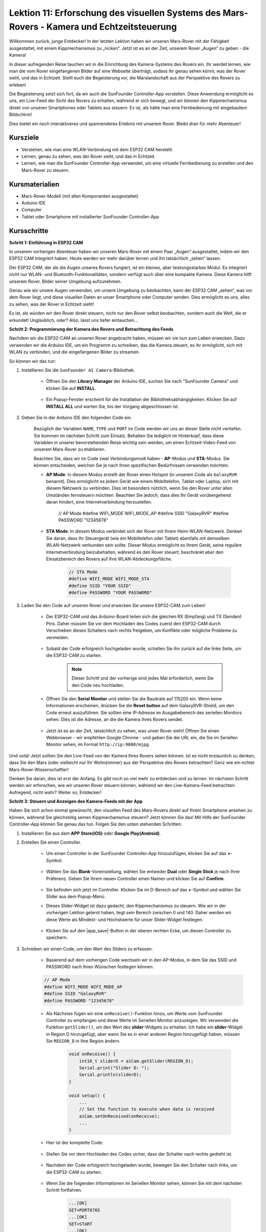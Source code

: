 Lektion 11: Erforschung des visuellen Systems des Mars-Rovers - Kamera und Echtzeitsteuerung
================================================================================================

Willkommen zurück, junge Entdecker! In der letzten Lektion haben wir unseren Mars-Rover mit der Fähigkeit ausgestattet, mit einem Kippmechanismus zu „nicken“. Jetzt ist es an der Zeit, unserem Rover „Augen“ zu geben - die Kamera!

In dieser aufregenden Reise tauchen wir in die Einrichtung des Kamera-Systems des Rovers ein. Ihr werdet lernen, wie man die vom Rover eingefangenen Bilder auf eine Webseite überträgt, sodass ihr genau sehen könnt, was der Rover sieht, und das in Echtzeit. Stellt euch die Begeisterung vor, die Marslandschaft aus der Perspektive des Rovers zu erleben!

Die Begeisterung setzt sich fort, da wir auch die SunFounder Controller-App vorstellen. Diese Anwendung ermöglicht es uns, ein Live-Feed der Sicht des Rovers zu erhalten, während er sich bewegt, und wir können den Kippmechanismus direkt von unseren Smartphones oder Tablets aus steuern. Es ist, als hätte man eine Fernbedienung mit eingebautem Bildschirm!

Dies bietet ein noch interaktiveres und spannenderes Erlebnis mit unserem Rover. Bleibt dran für mehr Abenteuer!

    .. image:: img/app/camera_view_app.png

Kursziele
-------------------------
* Verstehen, wie man eine WLAN-Verbindung mit dem ESP32 CAM herstellt.
* Lernen, genau zu sehen, was der Rover sieht, und das in Echtzeit.
* Lernen, wie man die SunFounder Controller-App verwendet, um eine virtuelle Fernbedienung zu erstellen und den Mars-Rover zu steuern.

Kursmaterialien
-----------------------

* Mars-Rover-Modell (mit allen Komponenten ausgestattet)
* Arduino IDE
* Computer
* Tablet oder Smartphone mit installierter SunFounder Controller-App

Kursschritte
--------------

**Schritt 1: Einführung in ESP32 CAM**

In unserem vorherigen Abenteuer haben wir unseren Mars-Rover mit einem Paar „Augen“ ausgestattet, indem wir den ESP32 CAM integriert haben. Heute werden wir mehr darüber lernen und ihn tatsächlich „sehen“ lassen.

.. image:: img/esp32_cam.png
    :width: 400
    :align: center

Der ESP32 CAM, der als die Augen unseres Rovers fungiert, ist ein kleines, aber leistungsstarkes Modul. Es integriert nicht nur WLAN- und Bluetooth-Funktionalitäten, sondern verfügt auch über eine kompakte Kamera. Diese Kamera hilft unserem Rover, Bilder seiner Umgebung aufzunehmen.

Genau wie wir unsere Augen verwenden, um unsere Umgebung zu beobachten, kann der ESP32 CAM „sehen“, was vor dem Rover liegt, und diese visuellen Daten an unser Smartphone oder Computer senden. Dies ermöglicht es uns, alles zu sehen, was der Rover in Echtzeit sieht!

Es ist, als würden wir den Rover direkt steuern, nicht nur den Rover selbst beobachten, sondern auch die Welt, die er erkundet! Unglaublich, oder? Also, lasst uns tiefer eintauchen...



**Schritt 2: Programmierung der Kamera des Rovers und Betrachtung des Feeds**

Nachdem wir die ESP32-CAM an unseren Rover angebracht haben, müssen wir sie nun zum Leben erwecken.
Dazu verwenden wir die Arduino IDE, um ein Programm zu schreiben, das die Kamera steuert, es ihr ermöglicht, sich mit WLAN zu verbinden, 
und die eingefangenen Bilder zu streamen.

So können wir das tun:

#. Installieren Sie die ``SunFounder AI Camera``-Bibliothek.

    * Öffnen Sie den **Library Manager** der Arduino IDE, suchen Sie nach "SunFounder Camera" und klicken Sie auf **INSTALL**.

        .. image:: img/camera_install_lib.png

    * Ein Popup-Fenster erscheint für die Installation der Bibliotheksabhängigkeiten. Klicken Sie auf **INSTALL ALL** und warten Sie, bis der Vorgang abgeschlossen ist.

        .. image:: img/camera_install_lib1.png

#. Geben Sie in der Arduino IDE den folgenden Code ein.

    Bezüglich der Variablen ``NAME``, ``TYPE`` und ``PORT`` im Code werden wir uns an dieser Stelle nicht vertiefen. Sie kommen im nächsten Schritt zum Einsatz. Behalten Sie lediglich im Hinterkopf, dass diese Variablen in unserer bevorstehenden Reise wichtig sein werden, um einen Echtzeit-Video-Feed von unserem Mars-Rover zu etablieren.

    .. raw:: html

        <iframe src=https://create.arduino.cc/editor/sunfounder01/06b648e4-23e8-4b28-accd-aac171069116/preview?embed style="height:510px;width:100%;margin:10px 0" frameborder=0></iframe>


    Beachten Sie, dass wir im Code zwei Verbindungsmodi haben - **AP**-Modus und **STA**-Modus. Sie können entscheiden, welchen Sie je nach Ihren spezifischen Bedürfnissen verwenden möchten.

    * **AP Mode**: In diesem Modus erstellt der Rover einen Hotspot (in unserem Code als ``GalaxyRVR`` benannt). Dies ermöglicht es jedem Gerät wie einem Mobiltelefon, Tablet oder Laptop, sich mit diesem Netzwerk zu verbinden. Dies ist besonders nützlich, wenn Sie den Rover unter allen Umständen fernsteuern möchten. Beachten Sie jedoch, dass dies Ihr Gerät vorübergehend daran hindert, eine Internetverbindung herzustellen.

        .. code-block:: arduino

        // AP Mode
        #define WIFI_MODE WIFI_MODE_AP
        #define SSID "GalaxyRVR"
        #define PASSWORD "12345678"

    * **STA Mode**: In diesem Modus verbindet sich der Rover mit Ihrem Heim-WLAN-Netzwerk. Denken Sie daran, dass Ihr Steuergerät (wie ein Mobiltelefon oder Tablet) ebenfalls mit demselben WLAN-Netzwerk verbunden sein sollte. Dieser Modus ermöglicht es Ihrem Gerät, seine reguläre Internetverbindung beizubehalten, während es den Rover steuert, beschränkt aber den Einsatzbereich des Rovers auf Ihre WLAN-Abdeckungsfläche.

        .. code-block:: arduino

            // STA Mode
            #define WIFI_MODE WIFI_MODE_STA
            #define SSID "YOUR SSID"
            #define PASSWORD "YOUR PASSWORD"

#. Laden Sie den Code auf unseren Rover und erwecken Sie unsere ESP32-CAM zum Leben!

    * Der ESP32-CAM und das Arduino-Board teilen sich die gleichen RX (Empfang) und TX (Senden) Pins. Daher müssen Sie vor dem Hochladen des Codes zuerst den ESP32-CAM durch Verschieben dieses Schalters nach rechts freigeben, um Konflikte oder mögliche Probleme zu vermeiden.

        .. image:: img/camera_upload.png
            :width: 600

    * Sobald der Code erfolgreich hochgeladen wurde, schalten Sie ihn zurück auf die linke Seite, um die ESP32-CAM zu starten.

        .. note::
            Dieser Schritt und der vorherige sind jedes Mal erforderlich, wenn Sie den Code neu hochladen.

        .. image:: img/camera_run.png
            :width: 600
        
    * Öffnen Sie den **Serial Monitor** und stellen Sie die Baudrate auf 115200 ein. Wenn keine Informationen erscheinen, drücken Sie die **Reset button** auf dem GalaxyRVR-Shield, um den Code erneut auszuführen. Sie sollten eine IP-Adresse im Ausgabebereich des seriellen Monitors sehen. Dies ist die Adresse, an die die Kamera Ihres Rovers sendet.

        .. image:: img/camera_serial.png


    * Jetzt ist es an der Zeit, tatsächlich zu sehen, was unser Rover sieht! Öffnen Sie einen Webbrowser - wir empfehlen Google Chrome - und geben Sie die URL ein, die Sie im Seriellen Monitor sehen, im Format ``http://ip:9000/mjpg``.

        .. image:: img/camera_view.png

Und voilà! Jetzt sollten Sie den Live-Feed von der Kamera Ihres Rovers sehen können. Ist es nicht erstaunlich zu denken, dass Sie den Mars (oder vielleicht nur Ihr Wohnzimmer) aus der Perspektive des Rovers betrachten? Ganz wie ein echter Mars-Rover-Wissenschaftler!

Denken Sie daran, dies ist erst der Anfang. Es gibt noch so viel mehr zu entdecken und zu lernen. Im nächsten Schritt werden wir erforschen, wie wir unseren Rover steuern können, während wir den Live-Kamera-Feed betrachten. Aufregend, nicht wahr? Weiter so, Entdecker!


**Schritt 3: Steuern und Anzeigen des Kamera-Feeds mit der App**

Haben Sie sich schon einmal gewünscht, den visuellen Feed des Mars-Rovers direkt auf Ihrem Smartphone ansehen zu können, während Sie gleichzeitig seinen Kippmechanismus steuern? 
Jetzt können Sie das! Mit Hilfe der SunFounder Controller-App können Sie genau das tun. Folgen Sie den unten stehenden Schritten:


#. Installieren Sie  aus dem **APP Store(iOS)** oder **Google Play(Android)**.

#. Erstellen Sie einen Controller.

    * Um einen Controller in der SunFounder Controller-App hinzuzufügen, klicken Sie auf das **+**-Symbol.

        .. image:: img/app/app1.png

    * Wählen Sie das **Blank**-Voreinstellung, wählen Sie entweder **Dual** oder **Single Stick** je nach Ihrer Präferenz. Geben Sie Ihrem neuen Controller einen Namen und klicken Sie auf **Confirm**.

        .. image:: img/app/camera_controller.png

    * Sie befinden sich jetzt im Controller. Klicken Sie im D-Bereich auf das **+**-Symbol und wählen Sie Slider aus dem Popup-Menü.

    .. image:: img/app/camera_add_slider.png

    * Dieses Slider-Widget ist dazu gedacht, den Kippmechanismus zu steuern. Wie wir in der vorherigen Lektion gelernt haben, liegt sein Bereich zwischen 0 und 140. Daher werden wir diese Werte als Mindest- und Höchstwerte für unser Slider-Widget festlegen.

        .. image:: img/app/camera_slider_set.png
    
    * Klicken Sie auf den |app_save|-Button in der oberen rechten Ecke, um diesen Controller zu speichern.

    
#. Schreiben wir einen Code, um den Wert des Sliders zu erfassen:

    * Basierend auf dem vorherigen Code wechseln wir in den AP-Modus, in dem Sie das SSID und PASSWORD nach Ihren Wünschen festlegen können.
    
    .. code-block:: arduino
    
        // AP Mode
        #define WIFI_MODE WIFI_MODE_AP
        #define SSID "GalaxyRVR"
        #define PASSWORD "12345678"

    * Als Nächstes fügen wir eine ``onReceive()``-Funktion hinzu, um Werte vom SunFounder Controller zu empfangen und diese Werte im Seriellen Monitor anzuzeigen. Wir verwenden die Funktion ``getSlider()``, um den Wert des **slider**-Widgets zu erhalten. Ich habe ein **slider**-Widget in Region D hinzugefügt, aber wenn Sie es in einer anderen Region hinzugefügt haben, müssen Sie ``REGION_D`` in Ihre Region ändern.

        .. code-block::

            void onReceive() {
                int16_t sliderD = aiCam.getSlider(REGION_D);
                Serial.print("Slider D: ");
                Serial.println(sliderD);
            }

            void setup() {
                ...
                // Set the function to execute when data is received
                aiCam.setOnReceived(onReceive);
                ...
            }

    * Hier ist der komplette Code:

        .. raw:: html

            <iframe src=https://create.arduino.cc/editor/sunfounder01/b914aa48-85e7-4682-b420-89961cc761ca/preview?embed style="height:510px;width:100%;margin:10px 0" frameborder=0></iframe>
    
    * Stellen Sie vor dem Hochladen des Codes sicher, dass der Schalter nach rechts gedreht ist.

        .. image:: img/camera_upload.png
            :width: 600

    * Nachdem der Code erfolgreich hochgeladen wurde, bewegen Sie den Schalter nach links, um die ESP32-CAM zu starten.

        .. image:: img/camera_run.png
            :width: 600

    * Wenn Sie die folgenden Informationen im Seriellen Monitor sehen, können Sie mit dem nächsten Schritt fortfahren.

        .. code-block:: arduino
        
            ...[OK]
            SET+PORT8765
            ...[OK]
            SET+START
            ...[OK]
            WebServer started on ws://192.168.4.1:8765
            Video streamer started on http://192.168.4.1:9000/mjpg
            WS+null

#. Verbinden Sie sich mit dem Netzwerk ``GalaxyRVR``.

    An diesem Punkt sollten Sie Ihr mobiles Gerät mit dem lokalen Netzwerk (LAN) verbinden, das von GalaxyRVR bereitgestellt wird.
    Dadurch befinden sich sowohl Ihr mobiles Gerät als auch der Rover im selben Netzwerk, was eine reibungslose Kommunikation 
    zwischen den Anwendungen auf Ihrem mobilen Gerät und dem Rover ermöglicht.

    * Finden Sie ``GalaxyRVR`` in der Liste der verfügbaren Netzwerke auf Ihrem mobilen Gerät (Tablet oder Smartphone), geben Sie das Passwort ``12345678`` ein und verbinden Sie sich damit.

        .. image:: img/app/camera_lan.png

    * Der Standardverbindungsmodus ist **AP mode**. Nachdem Sie die Verbindung hergestellt haben, kann eine Warnmeldung erscheinen, dass es keinen Internetzugang in diesem WLAN-Netzwerk gibt, bitte wählen Sie, die Verbindung fortzusetzen.

        .. image:: img/app/camera_stay.png

#. Verbinden und Aktivieren des Controllers.

    * Kehren Sie nun zu dem Controller zurück, den Sie zuvor erstellt haben (in meinem Fall heißt er "camera"). Verwenden Sie den |app_connect|-Button, um den SunFounder Controller mit dem Rover zu verbinden und eine Kommunikationsverbindung herzustellen. Nach einer kurzen Wartezeit erscheint „GalaxyRVR(IP)“ (der Name, den Sie im Code mit ``#define NAME "GalaxyRVR"`` zugewiesen haben). Klicken Sie darauf, um eine Verbindung herzustellen.

        .. image:: img/app/camera_connect.png

        .. note::
            Bitte überprüfen Sie, ob Ihr WLAN mit „GalaxyRVR“ verbunden ist, falls Sie die obige Nachricht nach einiger Zeit nicht sehen.

    * Sobald Sie die Nachricht „Connected Successfully“ sehen, drücken Sie den |app_run|-Button. Dies wird das Live-Footage der Kamera in der App anzeigen.

        .. image:: img/app/camera_view_app.png

    * Bewegen Sie jetzt den Schieberegler und öffnen Sie gleichzeitig den seriellen Monitor der Arduino IDE. Sie sollten ähnliche Daten wie unten sehen.

        .. code-block:: 
    
            Slider D: 105
            WS+null
            Slider D: 105
            WS+null
            Slider D: 105
            WS+null


#. Lassen Sie den Schieberegler den Kippmechanismus steuern.

    Jetzt, wo wir die vom Slider-Widget übertragenen Werte kennen, können wir diese Werte direkt verwenden, um den Servo zu drehen.
     Fügen Sie daher basierend auf dem vorherigen Code die folgenden Zeilen hinzu, um den Servo zu initialisieren und den Wert des Schiebereglers auf den Servo zu schreiben.

    .. code-block::

        ...
        #include <Servo.h>

        Servo myServo;  // create a servo object
        myServo.write(int(sliderD));  // control the servo to move to the current angle

        ...

        void onReceive() {
            ...
            myServo.write(int(sliderD));  // control the servo to move to the current angle
        }

        void setup() {
            ...
            myServo.attach(6);  // attaches the servo on pin 6
            ...
        }

    Hier ist der vollständige Code:
    
    .. raw:: html
    
        <iframe src=https://create.arduino.cc/editor/sunfounder01/b737352b-2509-4967-8147-1fd6bdc7d19d/preview?embed style="height:510px;width:100%;margin:10px 0" frameborder=0></iframe>

    Laden Sie den oben stehenden Code auf den GalaxyRVR, wiederholen Sie die Schritte 4 und 5 von oben, verbinden Sie sich erneut mit dem LAN ``GalaxyRVR`` und führen Sie den Vorgang im 
    SunFounder Controller erneut aus, dann können Sie den Schieberegler verwenden, um den Kippmechanismus des Rovers zu steuern.

Jetzt haben Sie erfolgreich gelernt, den SunFounder Controller zu implementieren und wie Sie das Schieberegler-Widget verwenden, um Servobewegungen zu steuern. Dieser Prozess ermöglicht es Ihnen, auf intuitive und direkte Weise mit Ihrem GalaxyRVR zu interagieren.


**Schritt 4: Reflexion und Zusammenfassung**

Die Verwendung des SunFounder Controllers zur Bedienung Ihres Mars-Rovers mag anfangs etwas kompliziert erscheinen. Jedes Mal, wenn Sie Ihren Code ändern, müssen Sie die folgenden Schritte wiederholen:

* Stellen Sie vor dem Hochladen des Codes sicher, dass der Schalter nach rechts gedreht ist.

    .. image:: img/camera_upload.png
        :width: 600

* Nachdem der Code erfolgreich hochgeladen wurde, schalten Sie auf die linke Seite, um die ESP32-CAM zu starten.
* Verbinden Sie sich mit dem Netzwerk ``GalaxyRVR``.
* Verbinden und starten Sie den Controller.

Obwohl diese Schritte mühsam erscheinen mögen, sind sie entscheidend für den Prozess. Nachdem Sie sie einige Male wiederholt haben, werden Sie mit dem Verfahren vertrauter und wohler fühlen.


Jetzt, da wir diese Lektion abgeschlossen haben, lassen Sie uns über das Nachdenken, was wir gelernt haben, durch einige Fragen reflektieren:

* Bei der Erstellung eines neuen Controllers sind Sie auf viele verschiedene Arten von Bausteinen gestoßen. Haben Sie sich überlegt, welche individuellen Funktionen diese haben könnten?
* Ist es möglich, andere Widgets zu verwenden, um den Kippmechanismus zu steuern?
* Oder sogar direkt die Bewegungen des Mars-Rovers zu steuern?

Lassen Sie uns unsere Erkundung dieser Fragen in der nächsten Lektion mit Spannung erwarten!
